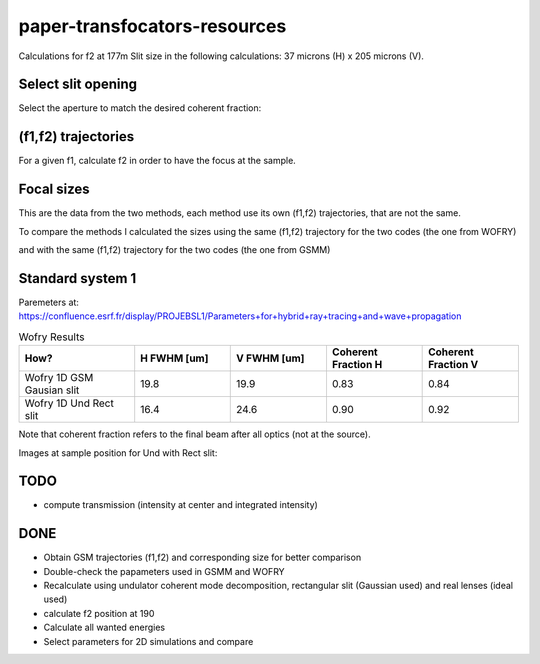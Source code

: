 =============================
paper-transfocators-resources
=============================

Calculations for f2 at 177m 
Slit size in the following calculations: 37 microns (H) x 205 microns (V).

Select slit opening
===================

Select the aperture to match the desired coherent fraction:

.. image:: https://github.com/srio/paper-transfocators-resources/blob/main/Figures/Figure_1cf.png
.. image:: https://github.com/srio/paper-transfocators-resources/blob/main/Figures/Figure_1cf_und.png



(f1,f2) trajectories
====================

For a given f1, calculate f2 in order to have the focus at the sample. 

.. image:: https://github.com/srio/paper-transfocators-resources/blob/main/Figures/Figure_1traj_comparison.png

Focal sizes
===========

This are the data from the two methods, each method use its own (f1,f2) trajectories, that are not the same. 

.. image:: https://github.com/srio/paper-transfocators-resources/blob/main/Figures/Figure_1size_comparison1.png

To compare the methods I calculated the sizes using the same (f1,f2) trajectory for the two codes (the one from WOFRY)

.. image:: https://github.com/srio/paper-transfocators-resources/blob/main/Figures/Figure_1size_comparison2.png

and with the same (f1,f2) trajectory for the two codes (the one from GSMM)

.. image:: https://github.com/srio/paper-transfocators-resources/blob/main/Figures/Figure_1size_comparison3.png

Standard system 1
=================

Paremeters at: https://confluence.esrf.fr/display/PROJEBSL1/Parameters+for+hybrid+ray+tracing+and+wave+propagation

.. list-table:: Wofry Results
   :widths: 30 25 25 25 25
   :header-rows: 1

   * - How?
     - H FWHM [um]
     - V FWHM [um]
     - Coherent Fraction H
     - Coherent Fraction V
   * - Wofry 1D GSM Gausian slit
     - 19.8
     - 19.9
     - 0.83
     - 0.84
   * - Wofry 1D Und Rect slit
     - 16.4
     - 24.6
     - 0.90
     - 0.92
     
Note that coherent fraction refers to the final beam after all optics (not at the source).

Images at sample position for Und with Rect slit:

.. image:: https://github.com/srio/paper-transfocators-resources/blob/main/Figures/Figure_System1_H.png

.. image:: https://github.com/srio/paper-transfocators-resources/blob/main/Figures/Figure_System1_V.png

TODO
====
- compute transmission (intensity at center and integrated intensity)

DONE
====
- Obtain GSM trajectories (f1,f2) and corresponding size for better comparison
- Double-check the papameters used in GSMM and WOFRY
- Recalculate using undulator coherent mode decomposition, rectangular slit (Gaussian used) and real lenses (ideal used)
- calculate f2 position at 190
- Calculate all wanted energies
- Select parameters for 2D simulations and compare
